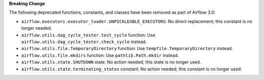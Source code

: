 **Breaking Change**

The following deprecated functions, constants, and classes have been removed as part of Airflow 3.0:

- ``airflow.executors.executor_loader.UNPICKLEABLE_EXECUTORS``: No direct replacement; this constant is no longer needed.
- ``airflow.utils.dag_cycle_tester.test_cycle`` function: Use ``airflow.utils.dag_cycle_tester.check_cycle`` instead.
- ``airflow.utils.file.TemporaryDirectory`` function: Use ``tempfile.TemporaryDirectory`` instead.
- ``airflow.utils.file.mkdirs`` function: Use ``pathlib.Path.mkdir`` instead.
- ``airflow.utils.state.SHUTDOWN`` state: No action needed; this state is no longer used.
- ``airflow.utils.state.terminating_states`` constant: No action needed; this constant is no longer used.
